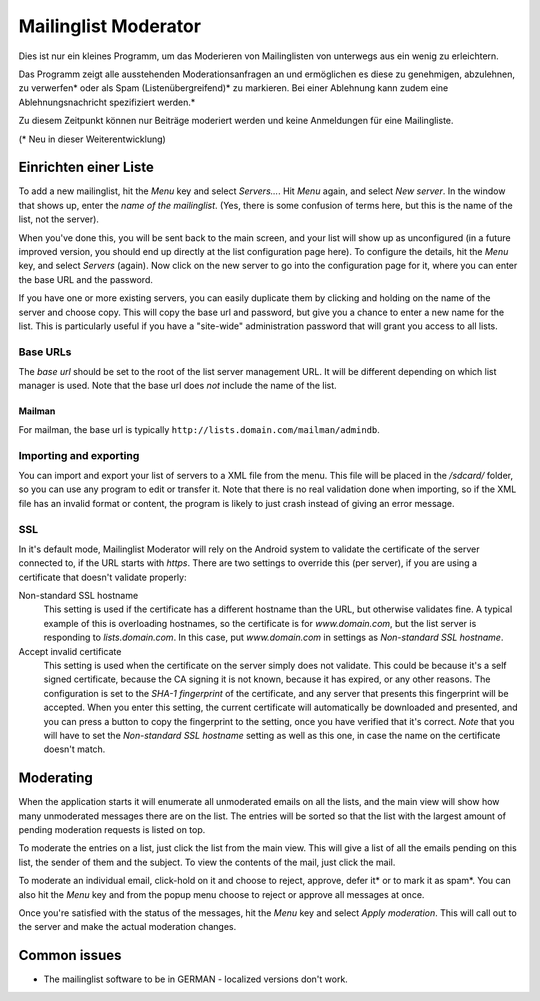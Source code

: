 Mailinglist Moderator
=====================

Dies ist nur ein kleines Programm, um das Moderieren von Mailinglisten von unterwegs aus ein wenig zu erleichtern. 

Das Programm zeigt alle ausstehenden Moderationsanfragen an und ermöglichen es diese zu genehmigen, abzulehnen, zu verwerfen* oder als Spam (Listenübergreifend)* zu markieren. Bei einer Ablehnung kann zudem eine Ablehnungsnachricht spezifiziert werden.*

Zu diesem Zeitpunkt können nur Beiträge moderiert werden und keine Anmeldungen für eine Mailingliste.

(* Neu in dieser Weiterentwicklung)



Einrichten einer Liste
-----------------
To add a new mailinglist, hit the *Menu* key and select *Servers...*. Hit
*Menu* again, and select *New server*. In the window that shows up, enter the
*name of the mailinglist*. (Yes, there is some confusion of terms here, but this
is the name of the list, not the server).

When you've done this, you will be sent back to the main screen, and your list
will show up as unconfigured (in a future improved version, you should end up
directly at the list configuration page here). To configure the details, hit
the *Menu* key, and select *Servers* (again). Now click on the new server to
go into the configuration page for it, where you can enter the base URL and
the password.

If you have one or more existing servers, you can easily duplicate them by
clicking and holding on the name of the server and choose copy. This will copy
the base url and password, but give you a chance to enter a new name for the
list. This is particularly useful if you have a "site-wide" administration
password that will grant you access to all lists.

Base URLs
~~~~~~~~~
The *base url* should be set to the root of the list server management URL.
It will be different depending on which list manager is used. Note that the
base url does *not* include the name of the list.

Mailman
+++++++
For mailman, the base url is typically ``http://lists.domain.com/mailman/admindb``.



Importing and exporting
~~~~~~~~~~~~~~~~~~~~~~~
You can import and export your list of servers to a XML file from the menu. This
file will be placed in the `/sdcard/` folder, so you can use any program to edit
or transfer it. Note that there is no real validation done when importing, so if
the XML file has an invalid format or content, the program is likely to just
crash instead of giving an error message.

SSL
~~~
In it's default mode, Mailinglist Moderator will rely on the Android system to
validate the certificate of the server connected to, if the URL starts with
`https`. There are two settings to override this (per server), if you are using
a certificate that doesn't validate properly:

Non-standard SSL hostname
    This setting is used if the certificate has a different hostname than the
    URL, but otherwise validates fine. A typical example of this is overloading
    hostnames, so the certificate is for `www.domain.com`, but the list server
    is responding to `lists.domain.com`. In this case, put `www.domain.com` in
    settings as *Non-standard SSL hostname*.
Accept invalid certificate
    This setting is used when the certificate on the server simply does not
    validate. This could be because it's a self signed certificate, because the
    CA signing it is not known, because it has expired, or any other reasons.
    The configuration is set to the *SHA-1 fingerprint* of the certificate, and
    any server that presents this fingerprint will be accepted. When you enter
    this setting, the current certificate will automatically be downloaded and
    presented, and you can press a button to copy the fingerprint to the setting,
    once you have verified that it's correct. *Note* that you will have to
    set the *Non-standard SSL hostname* setting as well as this one, in case the
    name on the certificate doesn't match.

Moderating
----------
When the application starts it will enumerate all unmoderated emails on all the
lists, and the main view will show how many unmoderated messages there are on the
list. The entries will be sorted so that the list with the largest amount of
pending moderation requests is listed on top.

To moderate the entries on a list, just click the list from the main view. This
will give a list of all the emails pending on this list, the sender of them
and the subject. To view the contents of the mail, just click the mail.

To moderate an individual email, click-hold on it and choose to reject, approve, defer it* or to mark it as spam*.
You can also hit the *Menu* key and from the popup menu choose to reject
or approve all messages at once.

Once you're satisfied with the status of the messages, hit the *Menu* key and
select *Apply moderation*. This will call out to the server and make the actual
moderation changes.


Common issues
-------------

* The mailinglist software to be in GERMAN - localized versions don't work.
